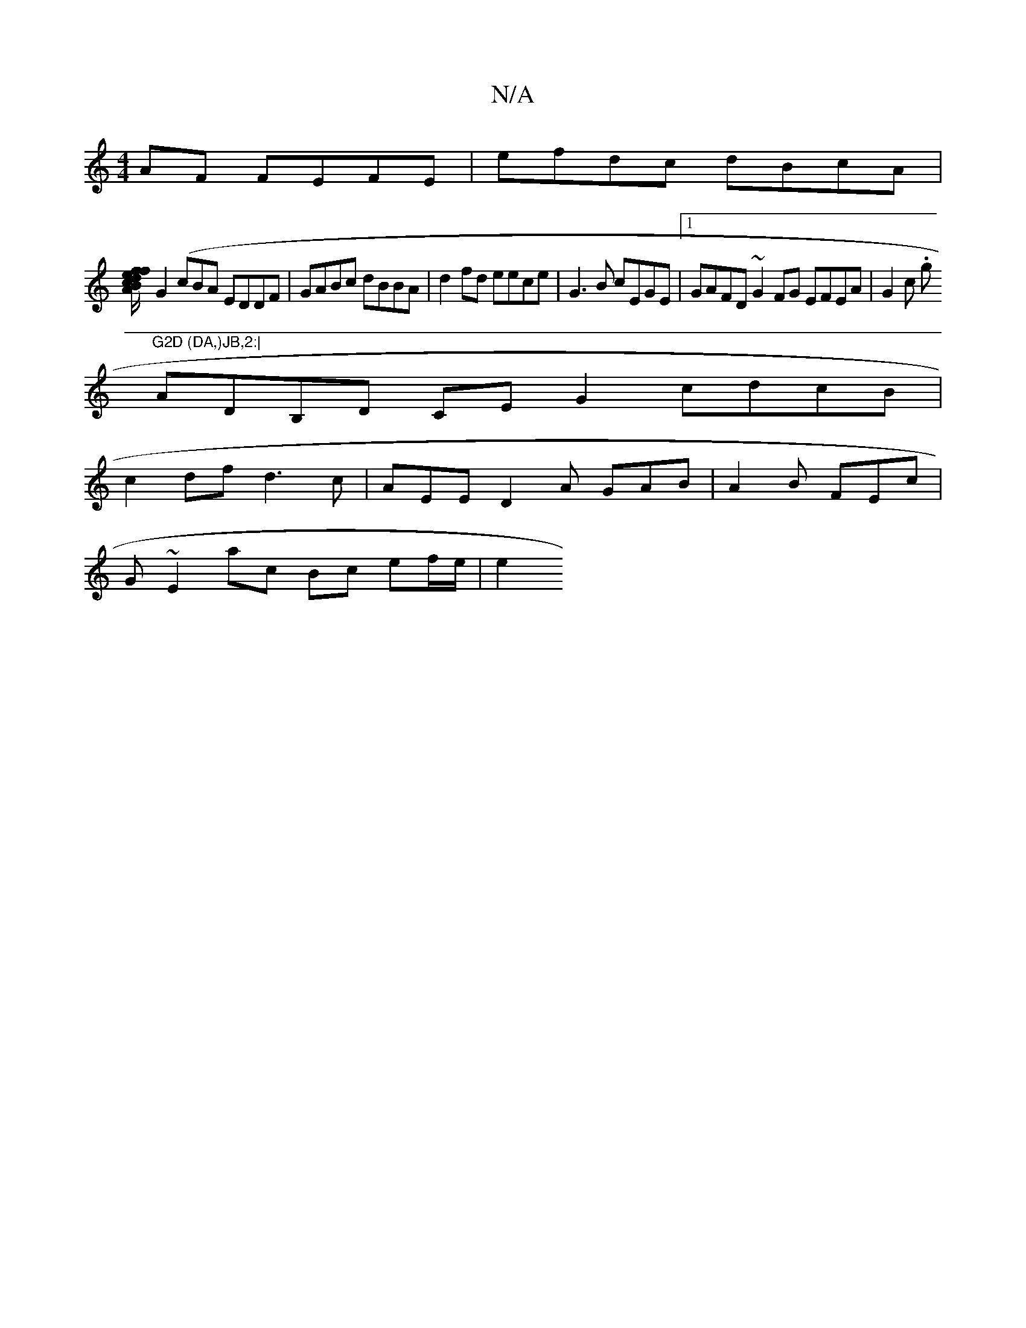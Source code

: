 X:1
T:N/A
M:4/4
R:N/A
K:Cmajor
AF FEFE | efdc dBcA|
[Bf dc e2 fA/G/ |
G2 (cBA EDDF |GABc dBBA|d2fd eece | G3B cEGE |1 GAFD ~G2FG EFEA|G2c .g"G2D (DA,)JB,2:|
ADB,D CE`G2 cdcB |
c2df d3c | AEE D2A GAB|A2B FEc |
G ~E2 ac Bc ef/e/ | e2